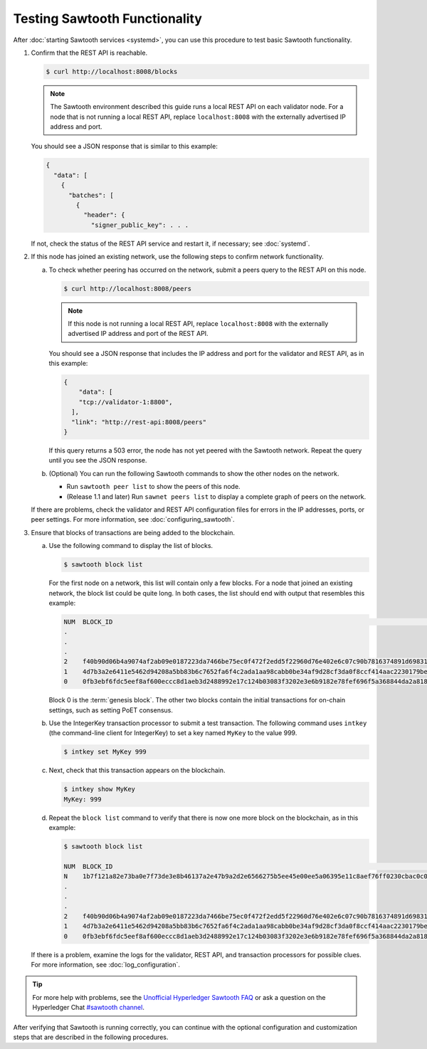 Testing Sawtooth Functionality
==============================

After :doc:`starting Sawtooth services <systemd>`, you can use this procedure
to test basic Sawtooth functionality.

#. Confirm that the REST API is reachable.

   .. code-block:: console

      $ curl http://localhost:8008/blocks

   .. note::

      The Sawtooth environment described this guide runs a local REST API on
      each validator node. For a node that is not running a local REST API,
      replace ``localhost:8008`` with the externally advertised IP address and
      port.

   You should see a JSON response that is similar to this example:

   .. code-block:: console

      {
        "data": [
          {
            "batches": [
              {
                "header": {
                  "signer_public_key": . . .

   If not, check the status of the REST API service and restart it, if
   necessary; see :doc:`systemd`.

#. If this node has joined an existing network, use the following steps to
   confirm network functionality.

   a. To check whether peering has occurred on the network, submit a peers query
      to the REST API on this node.

      .. code-block:: console

         $ curl http://localhost:8008/peers

      .. note::

         If this node is not running a local REST API, replace
         ``localhost:8008`` with the externally advertised IP address and port
         of the REST API.

      You should see a JSON response that includes the IP address and port for
      the validator and REST API, as in this example:

      .. code-block:: console

         {
             "data": [
             "tcp://validator-1:8800",
           ],
           "link": "http://rest-api:8008/peers"
         }

      If this query returns a 503 error, the node has not yet peered with the
      Sawtooth network. Repeat the query until you see the JSON response.

   #. (Optional) You can run the following Sawtooth commands to show the other
      nodes on the network.

      * Run ``sawtooth peer list`` to show the peers of this node.

      * (Release 1.1 and later) Run ``sawnet peers list`` to display a complete
        graph of peers on the network.

   If there are problems, check the validator and REST API configuration files
   for errors in the IP addresses, ports, or peer settings. For more
   information, see :doc:`configuring_sawtooth`.

#. Ensure that blocks of transactions are being added to the blockchain.

   a. Use the following command to display the list of blocks.

      .. code-block:: console

         $ sawtooth block list

      For the first node on a network, this list will contain only a few blocks.
      For a node that joined an existing network, the block list could be quite
      long. In both cases, the list should end with output that resembles this
      example:

      .. code-block:: console

         NUM  BLOCK_ID                                                                                                                          BATS  TXNS  SIGNER
         .
         .
         .
         2    f40b90d06b4a9074af2ab09e0187223da7466be75ec0f472f2edd5f22960d76e402e6c07c90b7816374891d698310dd25d9b88dce7dbcba8219d9f7c9cae1861  3     3     02e56e...
         1    4d7b3a2e6411e5462d94208a5bb83b6c7652fa6f4c2ada1aa98cabb0be34af9d28cf3da0f8ccf414aac2230179becade7cdabbd0976c4846990f29e1f96000d6  1     1     034aad...
         0    0fb3ebf6fdc5eef8af600eccc8d1aeb3d2488992e17c124b03083f3202e3e6b9182e78fef696f5a368844da2a81845df7c3ba4ad940cee5ca328e38a0f0e7aa0  3     11    034aad...

      Block 0 is the :term:`genesis block`. The other two blocks contain the
      initial transactions for on-chain settings, such as setting PoET consensus.

   #. Use the IntegerKey transaction processor to submit a test transaction.
      The following command uses ``intkey`` (the command-line client for
      IntegerKey) to set a key named ``MyKey`` to the value 999.

      .. code-block:: console

         $ intkey set MyKey 999

   #. Next, check that this transaction appears on the blockchain.

      .. code-block:: console

         $ intkey show MyKey
         MyKey: 999

   #. Repeat the ``block list`` command to verify that there is now one more
      block on the blockchain, as in this example:

      .. code-block:: console

         $ sawtooth block list

         NUM  BLOCK_ID                                                                                                                          BATS  TXNS  SIGNER
         N    1b7f121a82e73ba0e7f73de3e8b46137a2e47b9a2d2e6566275b5ee45e00ee5a06395e11c8aef76ff0230cbac0c0f162bb7be626df38681b5b1064f9c18c76e5  3     3     02d87a...
         .
         .
         .
         2    f40b90d06b4a9074af2ab09e0187223da7466be75ec0f472f2edd5f22960d76e402e6c07c90b7816374891d698310dd25d9b88dce7dbcba8219d9f7c9cae1861  3     3     02e56e...
         1    4d7b3a2e6411e5462d94208a5bb83b6c7652fa6f4c2ada1aa98cabb0be34af9d28cf3da0f8ccf414aac2230179becade7cdabbd0976c4846990f29e1f96000d6  1     1     034aad...
         0    0fb3ebf6fdc5eef8af600eccc8d1aeb3d2488992e17c124b03083f3202e3e6b9182e78fef696f5a368844da2a81845df7c3ba4ad940cee5ca328e38a0f0e7aa0  3     11    034aad...

   If there is a problem, examine the logs for the validator, REST API, and
   transaction processors for possible clues. For more information, see
   :doc:`log_configuration`.

.. tip::

   For more help with problems, see the `Unofficial Hyperledger Sawtooth FAQ
   <https://github.com/danintel/sawtooth-faq/blob/master/installation.rst>`__
   or ask a question on the Hyperledger Chat `#sawtooth channel
   <https://chat.hyperledger.org/channel/sawtooth>`__.

After verifying that Sawtooth is running correctly, you can continue with
the optional configuration and customization steps that are described in the
following procedures.


.. Licensed under Creative Commons Attribution 4.0 International License
.. https://creativecommons.org/licenses/by/4.0/
